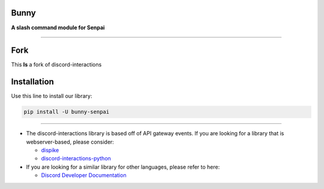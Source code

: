 Bunny
====================

**A slash command module for Senpai**

.. image:: https://img.shields.io/pypi/dw/bunny-senpai.svg
    :target: https://pypi.python.org/pypi/bunny-senpai/
    :alt: PyPI Monthly Downloads

.. image:: https://img.shields.io/github/license/senpai-development/bunny.svg
    :target: https://github.com/senpai-development/bunny/blob/master/LICENSE
    :alt: License

.. image:: https://img.shields.io/pypi/pyversions/bunny-senpai.svg
    :target: https://pypi.python.org/pypi/bunny-senpai/
    :alt: PyPI pyversions

.. image:: https://img.shields.io/pypi/v/bunny-senpai.svg
    :target: https://pypi.python.org/pypi/bunny-senpai/
    :alt: PyPI version shields.io

.. image:: https://readthedocs.org/projects/senpai/badge/?version=latest
    :target: http://senpai.readthedocs.io/bunny
    :alt: Documentation Status

.. image:: https://discord.com/api/guilds/897666638831308811/embed.png
    :target: https://discord.gg/EURtAby6HU
    :alt: Bunny

----

Fork
=====
This **Is** a fork of discord-interactions

Installation
============

Use this line to install our library:

.. code-block:: bash

    pip install -U bunny-senpai

----

- The discord-interactions library is based off of API gateway events. If you are
  looking for a library that is webserver-based, please consider:

  - `dispike <https://github.com/ms7m/dispike>`__
  - `discord-interactions-python
    <https://github.com/discord/discord-interactions-python>`__

- If you are looking for a similar library for other languages, please refer to here:

  - `Discord Developer Documentation
    <https://discord.com/developers/docs/topics/community-resources#interactions>`__
